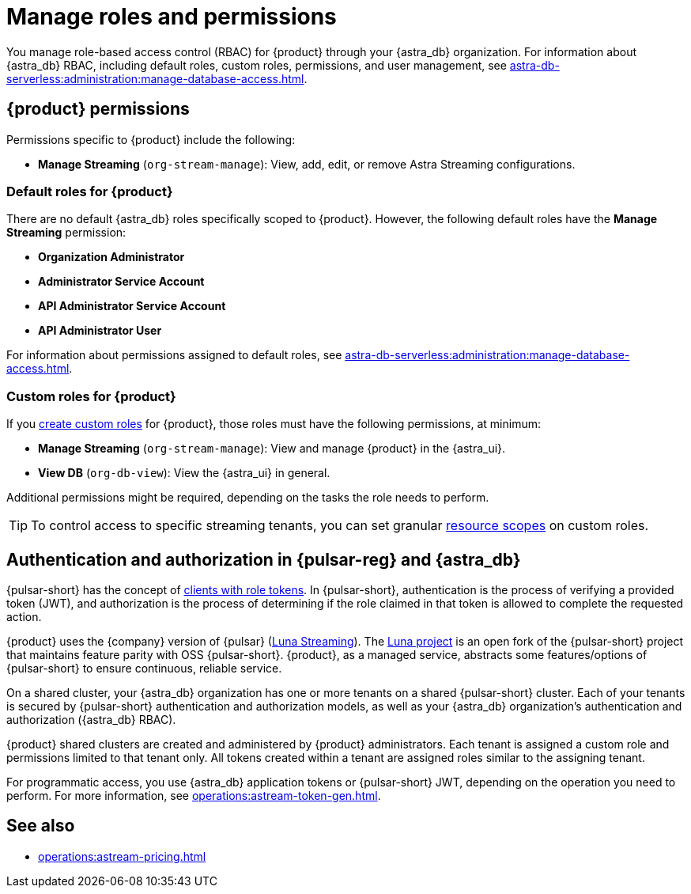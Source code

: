 = Manage roles and permissions
:page-tag: astra-streaming,security,secure,pulsar

You manage role-based access control (RBAC) for {product} through your {astra_db} organization.
For information about {astra_db} RBAC, including default roles, custom roles, permissions, and user management, see xref:astra-db-serverless:administration:manage-database-access.adoc[].

== {product} permissions

Permissions specific to {product} include the following:

* *Manage Streaming* (`org-stream-manage`): View, add, edit, or remove Astra Streaming configurations.

=== Default roles for {product}

There are no default {astra_db} roles specifically scoped to {product}.
However, the following default roles have the *Manage Streaming* permission:

* *Organization Administrator*
* *Administrator Service Account*
* *API Administrator Service Account*
* *API Administrator User*

For information about permissions assigned to default roles, see xref:astra-db-serverless:administration:manage-database-access.adoc[].

=== Custom roles for {product}

If you xref:astra-db-serverless:administration:manage-database-access.adoc#custom-roles[create custom roles] for {product}, those roles must have the following permissions, at minimum:

* *Manage Streaming* (`org-stream-manage`): View and manage {product} in the {astra_ui}.
* *View DB* (`org-db-view`): View the {astra_ui} in general.

Additional permissions might be required, depending on the tasks the role needs to perform.

[TIP]
====
To control access to specific streaming tenants, you can set granular xref:astra-db-serverless:administration:manage-database-access.adoc#role-scopes[resource scopes] on custom roles.
====

== Authentication and authorization in {pulsar-reg} and {astra_db}

{pulsar-short} has the concept of https://pulsar.apache.org/docs/security-authorization/[clients with role tokens].
In {pulsar-short}, authentication is the process of verifying a provided token (JWT), and authorization is the process of determining if the role claimed in that token is allowed to complete the requested action.

{product} uses the {company} version of {pulsar} (xref:luna-streaming::index.adoc[Luna Streaming]).
The https://github.com/datastax/pulsar[Luna project] is an open fork of the {pulsar-short} project that maintains feature parity with OSS {pulsar-short}. {product}, as a managed service, abstracts some features/options of {pulsar-short} to ensure continuous, reliable service.

On a shared cluster, your {astra_db} organization has one or more tenants on a shared {pulsar-short} cluster.
Each of your tenants is secured by {pulsar-short} authentication and authorization models, as well as your {astra_db} organization's authentication and authorization ({astra_db} RBAC).

{product} shared clusters are created and administered by {product} administrators.
Each tenant is assigned a custom role and permissions limited to that tenant only.
All tokens created within a tenant are assigned roles similar to the assigning tenant.

For programmatic access, you use {astra_db} application tokens or {pulsar-short} JWT, depending on the operation you need to perform.
For more information, see xref:operations:astream-token-gen.adoc[].

== See also

* xref:operations:astream-pricing.adoc[]